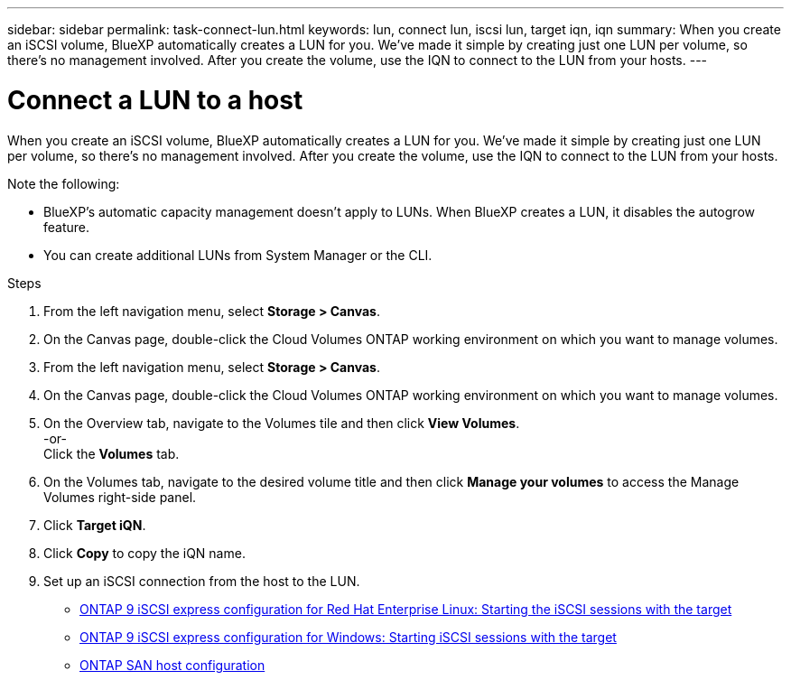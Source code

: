 ---
sidebar: sidebar
permalink: task-connect-lun.html
keywords: lun, connect lun, iscsi lun, target iqn, iqn
summary: When you create an iSCSI volume, BlueXP automatically creates a LUN for you. We’ve made it simple by creating just one LUN per volume, so there's no management involved. After you create the volume, use the IQN to connect to the LUN from your hosts.
---

= Connect a LUN to a host
:hardbreaks:
:nofooter:
:icons: font
:linkattrs:
:imagesdir: ./media/

[.lead]
When you create an iSCSI volume, BlueXP automatically creates a LUN for you. We’ve made it simple by creating just one LUN per volume, so there's no management involved. After you create the volume, use the IQN to connect to the LUN from your hosts.

Note the following:

* BlueXP's automatic capacity management doesn't apply to LUNs. When BlueXP creates a LUN, it disables the autogrow feature.

* You can create additional LUNs from System Manager or the CLI.

.Steps

. From the left navigation menu, select *Storage > Canvas*.

. On the Canvas page, double-click the Cloud Volumes ONTAP working environment on which you want to manage volumes.

. From the left navigation menu, select *Storage > Canvas*.

. On the Canvas page, double-click the Cloud Volumes ONTAP working environment on which you want to manage volumes.

. On the Overview tab, navigate to the Volumes tile and then click *View Volumes*.  
-or-
Click the *Volumes* tab.

. On the Volumes tab, navigate to the desired volume title and then click *Manage your volumes* to access the Manage Volumes right-side panel.

. Click *Target iQN*.

. Click *Copy* to copy the iQN name.

. Set up an iSCSI connection from the host to the LUN.
+
* http://docs.netapp.com/ontap-9/topic/com.netapp.doc.exp-iscsi-rhel-cg/GUID-15E8C226-BED5-46D0-BAED-379EA4311340.html[ONTAP 9 iSCSI express configuration for Red Hat Enterprise Linux: Starting the iSCSI sessions with the target^]
* http://docs.netapp.com/ontap-9/topic/com.netapp.doc.exp-iscsi-cpg/GUID-857453EC-90E9-4AB6-B543-83827CF374BF.html[ONTAP 9 iSCSI express configuration for Windows: Starting iSCSI sessions with the target^]
* https://docs.netapp.com/us-en/ontap-sanhost/[ONTAP SAN host configuration^]
